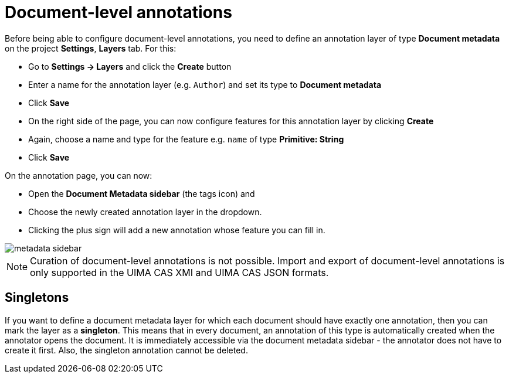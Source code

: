 = Document-level annotations

Before being able to configure document-level annotations, you need to define an annotation layer of 
type *Document metadata* on the project *Settings*, *Layers* tab. For this:

* Go to *Settings -> Layers* and click the *Create* button
* Enter a name for the annotation layer (e.g. `Author`) and set its type to *Document metadata*
* Click *Save*
* On the right side of the page, you can now configure features for this annotation layer by clicking *Create*
* Again, choose a name and type for the feature e.g. `name` of type *Primitive: String*
* Click *Save*

On the annotation page, you can now:

* Open the **Document Metadata sidebar** (the tags icon) and
* Choose the newly created annotation layer in the dropdown.
* Clicking the plus sign will add a new annotation whose feature you can fill in.

image::images/metadata-sidebar.png[align="center"]

====
NOTE: Curation of document-level annotations is not possible. Import and export of document-level
annotations is only supported in the UIMA CAS XMI and UIMA CAS JSON formats.
====

== Singletons

If you want to define a document metadata layer for which each document should have exactly one
annotation, then you can mark the layer as a *singleton*. This means that in every document, an
annotation of this type is automatically created when the annotator opens the document. It is
immediately accessible via the document metadata sidebar - the annotator does not have to create
it first. Also, the singleton annotation cannot be deleted.


